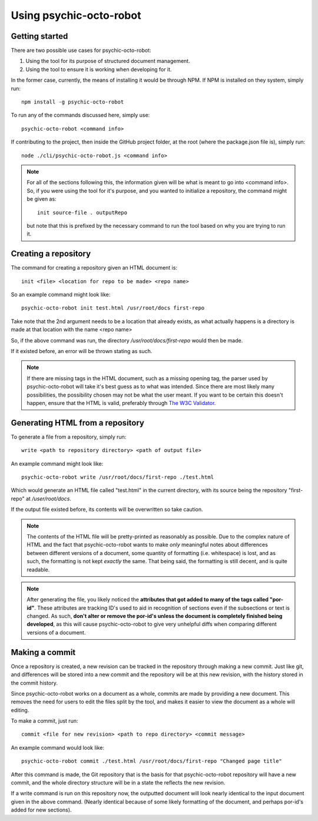 ************************
Using psychic-octo-robot
************************

Getting started
===============

There are two possible use cases for psychic-octo-robot:

1. Using the tool for its purpose of structured document management.
2. Using the tool to ensure it is working when developing for it.

In the former case, currently, the means of installing it
would be through NPM. If NPM is installed on they system,
simply run: ::

    npm install -g psychic-octo-robot

To run any of the commands discussed here, simply use: ::

    psychic-octo-robot <command info>

If contributing to the project, then inside the GitHub
project folder, at the root (where the package.json file
is), simply run: ::

    node ./cli/psychic-octo-robot.js <command info>

.. note::

    For all of the sections following this, the information
    given will be what is meant to go into <command info>.
    So, if you were using the tool for it's purpose, and you
    wanted to initialize a repository, the command might be
    given as: ::

        init source-file . outputRepo

    but note that this is prefixed by the necessary command
    to run the tool based on why you are trying to run it.

Creating a repository
=====================
The command for creating a repository given an HTML document
is: ::

    init <file> <location for repo to be made> <repo name>

So an example command might look like: ::

    psychic-octo-robot init test.html /usr/root/docs first-repo

Take note that the 2nd argument needs to be a location that
already exists, as what actually happens is a directory
is made at that location with the name <repo name>

So, if the above command was run, the directory
`/usr/root/docs/first-repo` would then be made.

If it existed before, an error will be thrown stating as such.

.. note::

    If there are missing tags in the HTML document, such as a
    missing opening tag, the parser used by psychic-octo-robot
    will take it's best guess as to what was intended. Since
    there are most likely many possibilities, the possibility
    chosen may not be what the user meant. If you want to be
    certain this doesn't happen, ensure that the HTML is valid,
    preferably through
    `The W3C Validator <http://validator.w3.org/#validate_by_input+with_options>`_.

Generating HTML from a repository
=================================
To generate a file from a repository, simply run: ::

    write <path to repository directory> <path of output file>

An example command might look like: ::

    psychic-octo-robot write /usr/root/docs/first-repo ./test.html

Which would generate an HTML file called "test.html" in the current
directory, with its source being the repository "first-repo"
at `/user/root/docs`.

If the output file existed before, its contents will be overwritten
so take caution.

.. note::

    The contents of the HTML file will be pretty-printed as
    reasonably as possible. Due to the complex nature of HTML
    and the fact that psychic-octo-robot wants to make `only`
    meaningful notes about differences between different versions
    of a document, some quantity of formatting (i.e. whitespace)
    is lost, and as such, the formatting is not kept `exactly`
    the same. That being said, the formatting is still decent,
    and is quite readable.

.. note::

    After generating the file, you likely noticed the **attributes
    that got added to many of the tags called "por-id"**.
    These attributes are tracking ID's used to aid in recognition
    of sections even if the subsections or text is changed. As
    such, **don't alter or remove the por-id's unless the document
    is completely finished being developed**, as this will cause
    psychic-octo-robot to give very unhelpful diffs when
    comparing different versions of a document.


Making a commit
===============
Once a repository is created, a new revision can be tracked in the
repository through making a new commit. Just like git, and
differences will be stored into a new commit and the repository
will be at this new revision, with the history stored in the
commit history.

Since psychic-octo-robot works on a document as a whole, commits
are made by providing a new document. This removes the need for
users to edit the files split by the tool, and makes it easier
to view the document as a whole will editing.

To make a commit, just run: ::

    commit <file for new revision> <path to repo directory> <commit message>

An example command would look like: ::

    psychic-octo-robot commit ./test.html /usr/root/docs/first-repo "Changed page title"

After this command is made, the Git repository that is the basis
for that psychic-octo-robot repository will have a new commit, and
the whole directory structure will be in a state the reflects the
new revision.

If a write command is run on this repository now, the outputted
document will look nearly identical to the input document given
in the above command. (Nearly identical because of some likely
formatting of the document, and perhaps por-id's added for new
sections).